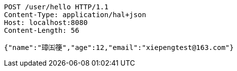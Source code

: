 [source,http,options="nowrap"]
----
POST /user/hello HTTP/1.1
Content-Type: application/hal+json
Host: localhost:8080
Content-Length: 56

{"name":"璋㈤箯","age":12,"email":"xiepengtest@163.com"}
----